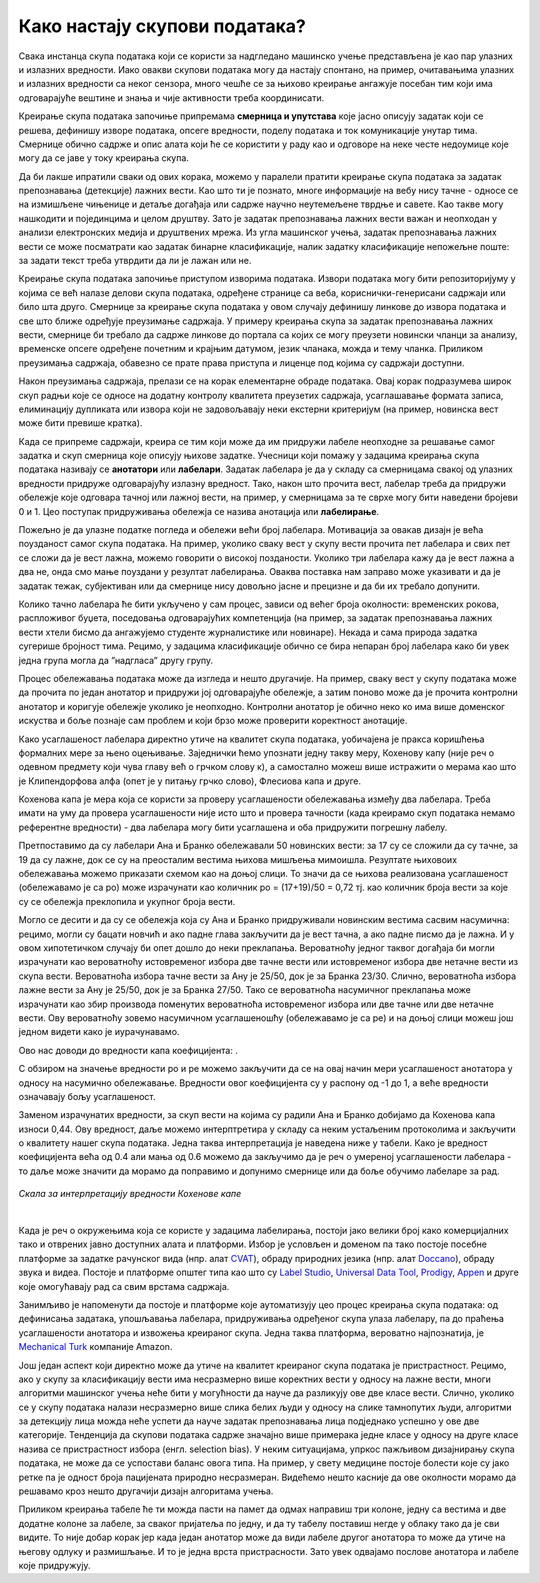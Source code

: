 Како настају скупови података?
===============================

.. |kns3| image:: ../../_images/kns3.png
            :width: 100px


.. infonote::

 У овој секцији ћемо одговорити на питање које ти је сигурно пало на памет у току читања садржаја: како настају скупови 
 података?  Иако је сваки скуп података прича за себе, појмови као што су лабелирање, усаглашеност лабелaра или 
 пристрасност избора су често присутни. Зато читај даље да сазнаш више о овим појмовима!

Свака инстанца скупа података који се користи за надгледано машинско учење представљена је као пар улазних и излазних 
вредности. Иако овакви скупови података могу да настају спонтано, на пример, очитавањима улазних и излазних вредности 
са неког сензора, много чешће се за њихово креирање ангажује посебан тим који има одговарајуће вештине и знања и чије 
активности треба координисати. 

Креирање скупа података започиње припремама **смерница и упутстава** које јасно описују задатак који се решева, дефинишу 
изворе података, опсеге вредности, поделу података и ток комуникације унутар тима. Смернице обично садрже и опис алата 
који ће се користити у раду као и одговоре на неке честе недоумице које могу да се јаве у току креирања скупа. 

Да би лакше ипратили сваки од ових корака, можемо у паралели пратити креирање скупа података за задатак препознавања 
(детекције) лажних вести. Као што ти је познато, многе информације на вебу нису тачне - односе се на измишљене чињенице 
и детаље догађаја или садрже научно неутемељене тврдње и савете. Као такве могу нашкодити и појединцима и целом друштву. 
Зато је задатак препознавања лажних вести важан и неопходан у анализи електронских медија и друштвених мрежа. 
Из угла машинског учења, задатак препознавања лажних вести се може посматрати као задатак бинарне класификације, 
налик задатку класификације непожељне поште: за задати текст треба утврдити да ли је лажан или не. 

Креирање скупа података започиње приступом изворима података. Извори података могу бити репозиторијуму у којима се већ 
налазе делови скупа података, одређене странице са веба, кориснички-генерисани садржаји или било шта друго. 
Смернице за креирање скупа података у овом случају дефинишу линкове до извора података и све што ближе одређује преузимање 
садржаја. У примеру креирања скупа за задатак препознавања лажних вести, смернице би требало да садрже линкове до портала са којих се могу преузети новински 
чланци за анализу, временске опсеге одређене почетним и крајњим датумом, језик чланака, можда и тему чланка. Приликом преузимања садржаја, обавезно се прате 
права приступа и лиценце под којима су садржаји доступни. 

Након преузимања садржаја, прелази се на корак елементарне обраде података. Овај корак подразумева широк скуп радњи које се односе на додатну контролу 
квалитета преузетих садржаја, усаглашавање формата записа, елиминацију дупликата или извора који не задовољавају неки екстерни критеријум (на пример, 
новинска вест може бити превише кратка). 

Када се припреме садржаји, креира се тим који може да им придружи лабеле неопходне за решавање самог задатка и скуп смерница које описују њихове задатке. 
Учесници који помажу у задацима креирања скупа података називају се **анотатори** или **лабелари**. Задатак лабелара је да у складу са смерницама свакој од улазних 
вредности придруже одговарајућу излазну вредност. Тако, након што прочита вест, лабелар треба да придружи обележје које одговара тачној или лажној вести, на 
пример, у смерницама за те сврхе могу бити наведени бројеви 0 и 1. Цео поступак придруживања обележја се назива анотација или **лабелирање**.

Пожељно је да улазне податке погледа и обележи већи број лабелара. Мотивација за овакав дизајн је већа поузданост самог скупа података. На пример, уколико 
сваку вест у скупу вести прочита пет лабелара и свих пет се сложи да је вест лажна, можемо говорити о високој позданости. Уколико три лабелара кажу да је вест 
лажна а два не, онда смо мање поуздани у резултат лабелирања. Оваква поставка нам заправо може указивати и да је задатак тежак, субјективан или да смернице 
нису довољно јасне и прецизне и да би их требало допунити. 

Колико тачно лабелара ће бити укључено у сам процес, зависи од већег броја околности: временских рокова, распложивог буџета, поседовања одговарајућих 
компетенција (на пример, за задатак препознавања лажних вести хтели бисмо да ангажујемо студенте журналистике или новинаре). Некада и сама природа задатка 
сугерише бројност тима. Рецимо, у задацима класификације обично се бира непаран број лабелара како би увек једна група могла да ”надгласа” другу групу. 

Процес обележавања података може да изгледа и нешто другачије. На пример, сваку вест у скупу података може да прочита по један анотатор и придружи јој 
одговарајуће обележје, а затим поново може да је прочита контролни анотатор и коригује обележје уколико је неопходно. Контролни анотатор је обично неко 
ко има више доменског искуства и боље познаје сам проблем и који брзо може проверити коректност анотације. 

Како усаглашеност лабелара директно утиче на квалитет скупа података, уобичајена је пракса коришћења формалних мере за њено оцењивање. Заједнички ћемо 
упознати једну такву меру, Кохенову капу (није реч о одевном предмету који чува главу већ о грчком слову κ), а самостално можеш више истражити о мерама као 
што је Клипендорфова алфа (опет је у питању грчко слово), Флесиова капа и друге. 
 
Кохенова капа је мера која се користи за проверу усаглашености обележавања између два лабелара. Треба имати на уму да провера усаглашености није исто што и 
провера тачности (када креирамо скуп података немамо референтне вредности) - два лабелара могу бити усаглашена и оба придружити погрешну лабелу. 

Претпоставимо да су лабелари Ана и Бранко обележавали 50 новинских вести: за 17 су се сложили да су тачне, за 19 да су лажне, док се су на преосталим вестима 
њихова мишљења мимоишла. Резултате њиховоих обележавања можемо приказати схемом као на доњој слици.  То значи да се њихова реализована усаглашеност 
(обележавамо је са po) може израчунати као количник  po = (17+19)/50 = 0,72 тј. као количник броја вести за које су се обележја преклопила и укупног броја 
вести.

.. image:: ../../_images/kns1.png
  :width: 600
  :align: center

Могло се десити и да су се обележја која су Ана и Бранко придруживали новинским вестима сасвим насумична: рецимо, могли су бацати новчић и ако падне глава 
закључити да је вест тачна, а ако падне писмо да је лажна. И у овом хипотетичком случају би опет дошло до неки преклапања. Вероватноћу једног таквог догађаја 
би могли израчунати као вероватноћу истовременог избора две тачне вести или истовременог избора две нетачне вести из скупа вести. Вероватноћа избора тачне 
вести за Ану је 25/50, док је за Бранка 23/30. Слично, вероватноћа избора лажне вести за Ану је 25/50, док је за Бранка 27/50. Тако се вероватноћа насумичног 
преклапања може израчунати као збир производа поменутих вероватноћа истовременог избора или две тачне или две нетачне вести. Ову вероватноћу зовемо насумичном 
усаглашеношћу (обележавамо је са pe) и на доњој слици можеш још једном видети како је иурачунавамо.

.. image:: ../../_images/kns2.png
  :width: 600
  :align: center


Ово нас доводи до вредности капа коефицијента: |kns3|.

С обзиром на значење вредности pо и pe можемо закључити да се на овај начин мери усаглашеност анотатора у односу на насумично обележавање. Вредности овог 
коефицијента су у распону од -1 до 1, а веће вредности означавају бољу усаглашеност.

Заменом израчунатих вредности, за скуп вести на којима су радили Ана и Бранко добијамо да Кохенова капа износи 0,44. Ову вредност, даље можемо интерптретира у 
складу са неким устаљеним протоколима и закључити о квалитету нашег скупа података. Једна таква интерпретација је наведена ниже у табели. Како је вредност 
коефицијента већа од 0.4 али мања од 0.6 можемо да закључимо да је реч о умереној усаглашености лабелара - то даље може значити да морамо да поправимо и 
допунимо смернице или да боље обучимо лабеларе за рад. 

.. figure:: ../../_images/kns4.png
    :width: 250
    :align: center

*Скала за интерпретацију вредности Кохенове капе*

|

Када је реч о окружењима која се користе у задацима лабелирања, постоји јако велики број како комерцијалних тако и отврених јавно доступних алата и платформи. 
Избор је условљен и доменом па тако постоје посебне платформе за задатке рачунског вида (нпр. aлат `CVAT <https://github.com/opencv/cvat>`_), обраду природних 
језика (нпр. алат `Doccano <https://github.com/doccano/doccano>`_), 
обраду звука и видеа. Постоје и платформе општег типа као што су `Label Studio <https://github.com/HumanSignal/label-studio>`_, 
`Universal Data Tool <https://universaldatatool.com/>`_, `Prodigy <https://prodi.gy/>`_, `Appen <https://appen.com/>`_ и друге које омогућавају рад са свим врстама 
садржаја. 

Занимљиво је напоменути да постоје и платформе које аутоматизују цео процес креирања скупа података: од дефинисања задатака, упошљавања лабелара, придруживања 
одређеног скупа улаза лабелару, па до праћења усаглашености анотатора и извожења креираног скупа. Једна таква платформа, вероватно најпознатија, је 
`Mechanical Turk <https://www.mturk.com/>`_ компаније Amazon. 

Још један аспект који директно може да утиче на квалитет креираног скупа података је пристрастност. Рецимо, ако у скупу за класификацију вести има несразмерно 
више коректних вести у односу на лажне вести, многи алгоритми машинског учења неће бити у могућности да науче да разликују ове две класе вести. Слично, 
уколико се у скупу података налази несразмерно више слика белих људи у односу на слике тамнопутих људи, алгоритми за детекцију лица можда неће успети да науче 
задатак препознавања лица подједнако успешно у ове две категорије. Тенденција да скупови података садрже значајно више примерака једне класе у односу на друге 
класе назива се пристрастност избора (енгл. selection bias). У неким ситуацијама, упркос пажљивом дизајнирању скупа података, не може да се успостави баланс 
овога типа. На пример, у свету медицине постоје болести које су јако ретке па је одност броја пацијената природно несразмеран. Видећемо нешто касније да ове 
околности морамо да решавамо кроз нешто другачији дизајн алгоритама учења. 

.. questionnote::

 Креирај свој скуп лажних вести. Требаће ти и помоћ барем два пријатеља из разреда (провери, можда ће и чланови породице желети да учествују). Пронађи на вебу неколико лажних и неколико 
 коректних вести - можеш да користиш и твитове ако је лакше. Направи табелу која има две колоне, у првој упиши текстове свих вести (мало их промешај, да не 
 буду све вести из једне групе једна до друге) а другу колону остави за лабеле. Пошаљи овај фајл својим пријатељима и замоли их да обележе лажне вести. 
 Не заборави да им напишеш и прецизне смернице! Када ти врате обележене вести, споји све лабеле у једну табелу и процени квалитет свог скупа користећи 
 Кохенову капу. Да ли си задовољан резултатом?

Приликом креирања табеле ће ти можда пасти на памет да одмах направиш три колоне, једну са вестима и две додатне колоне за лабеле, за сваког пријатеља по 
једну, и да ту табелу поставиш негде у облаку тако да  је сви видите. То није добар корак јер када један анотатор може да види лабеле другог анотатора то 
може да утиче на његову одлуку и размишљање. И то је једна врста пристрасности. Зато увек одвајамо послове анотатора и лабеле које придружују. 



